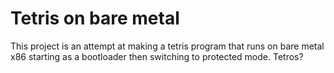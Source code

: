 * Tetris on bare metal

This project is an attempt at making a tetris program that runs on bare metal x86 starting as a bootloader then switching to protected mode. Tetros?
